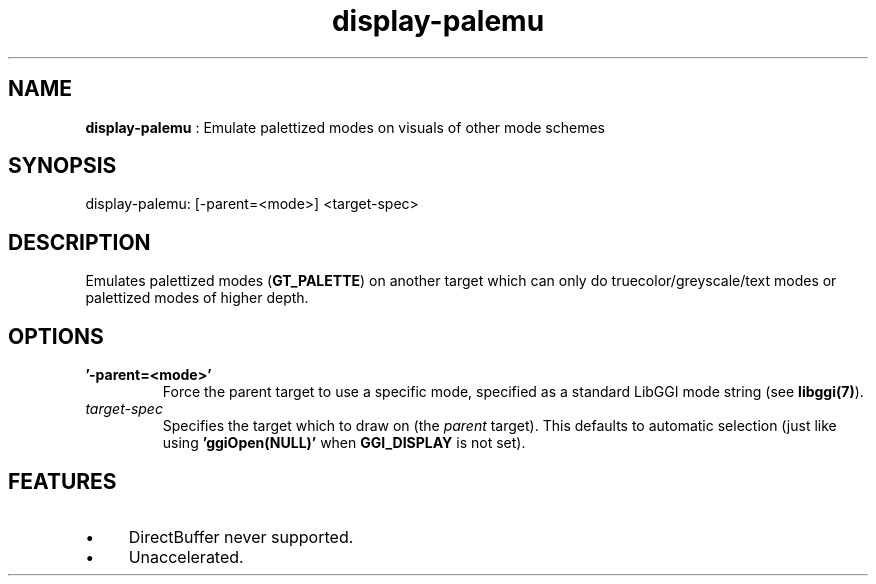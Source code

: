 .TH "display-palemu" 7 "2003-04-02" "libggi-current" GGI
.SH NAME
\fBdisplay-palemu\fR : Emulate palettized modes on visuals of other mode schemes
.SH SYNOPSIS
.nb
.nf
display-palemu: [-parent=<mode>] <target-spec>
.fi

.SH DESCRIPTION
Emulates palettized modes (\fBGT_PALETTE\fR) on another target which can
only do truecolor/greyscale/text modes or palettized modes of higher
depth.
.SH OPTIONS
.TP
\fB'-parent=<mode>'\fR
Force the parent target to use a specific mode, specified as a standard 
LibGGI mode string (see \fBlibggi(7)\fR).

.TP
\fItarget-spec\fR
Specifies the target which to draw on (the \fIparent\fR target).  This
defaults to automatic selection (just like using
\fB'ggiOpen(NULL)'\fR when \fBGGI_DISPLAY\fR is not set).

.PP
.SH FEATURES
.IP \(bu 4
DirectBuffer never supported.
.IP \(bu 4
Unaccelerated.
.PP
